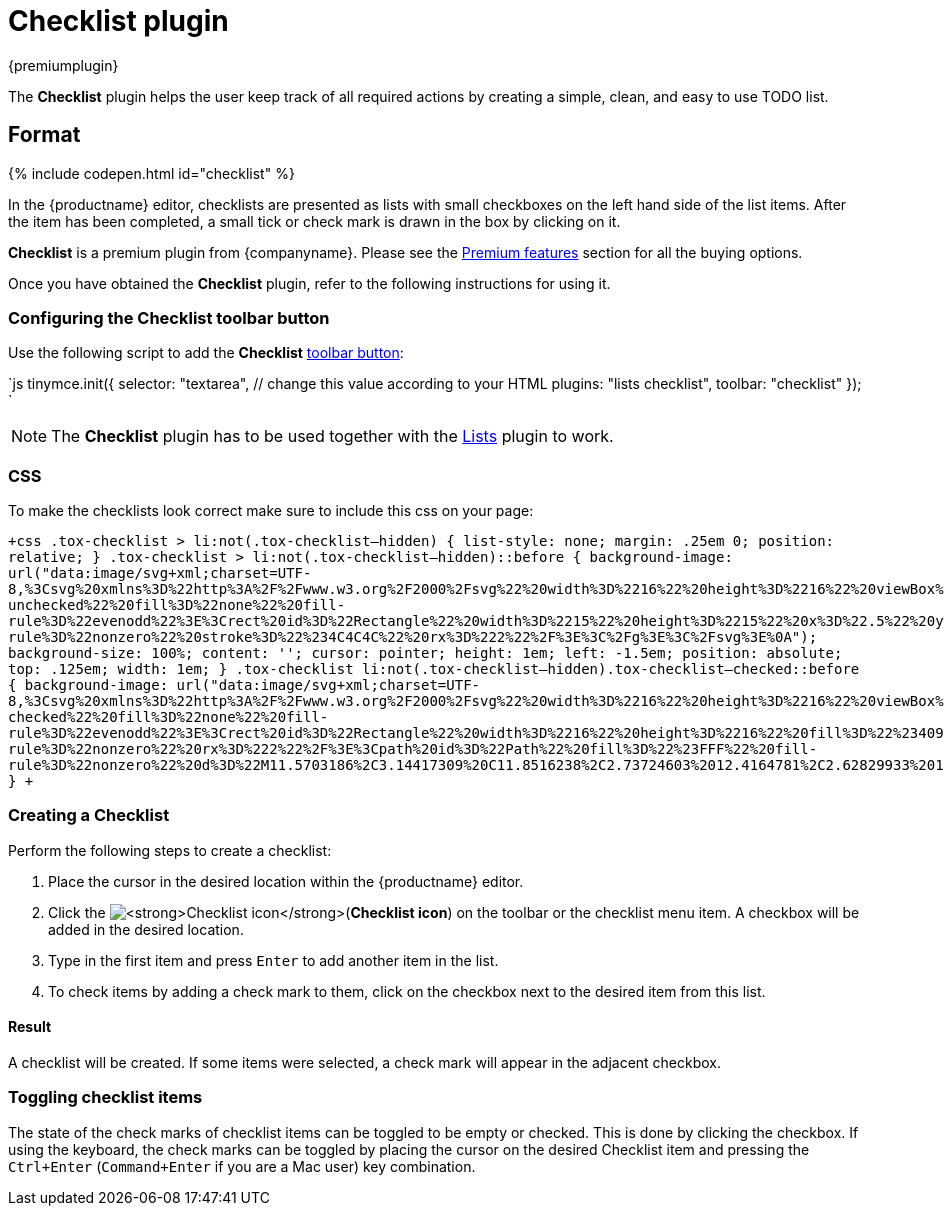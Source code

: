 = Checklist plugin
:controls: toolbar button
:description: Add checklists to your content.
:keywords: lists todo checklist
:title_nav: Checklist

{premiumplugin}

The *Checklist* plugin helps the user keep track of all required actions by creating a simple, clean, and easy to use TODO list.

[#format]
== Format

{% include codepen.html id="checklist" %}

In the {productname} editor, checklists are presented as lists with small checkboxes on the left hand side of the list items. After the item has been completed, a small tick or check mark is drawn in the box by clicking on it.

*Checklist* is a premium plugin from {companyname}. Please see the link:{baseurl}/enterprise/tiny-comments/[Premium features] section for all the buying options.

Once you have obtained the *Checklist* plugin, refer to the following instructions for using it.

[#configuring-the-checklist-toolbar-button]
=== Configuring the Checklist toolbar button

Use the following script to add the *Checklist* link:{baseurl}/ui-components/toolbarbuttons/[toolbar button]:

`js
tinymce.init({
  selector: "textarea",  // change this value according to your HTML
  plugins: "lists checklist",
  toolbar: "checklist"
});
`

NOTE: The *Checklist* plugin has to be used together with the link:{baseurl}/plugins/lists/[Lists] plugin to work.

[#css]
=== CSS

To make the checklists look correct make sure to include this css on your page:

`+css
.tox-checklist > li:not(.tox-checklist--hidden) {
  list-style: none;
  margin: .25em 0;
  position: relative;
}
.tox-checklist > li:not(.tox-checklist--hidden)::before {
  background-image: url("data:image/svg+xml;charset=UTF-8,%3Csvg%20xmlns%3D%22http%3A%2F%2Fwww.w3.org%2F2000%2Fsvg%22%20width%3D%2216%22%20height%3D%2216%22%20viewBox%3D%220%200%2016%2016%22%3E%3Cg%20id%3D%22checklist-unchecked%22%20fill%3D%22none%22%20fill-rule%3D%22evenodd%22%3E%3Crect%20id%3D%22Rectangle%22%20width%3D%2215%22%20height%3D%2215%22%20x%3D%22.5%22%20y%3D%22.5%22%20fill-rule%3D%22nonzero%22%20stroke%3D%22%234C4C4C%22%20rx%3D%222%22%2F%3E%3C%2Fg%3E%3C%2Fsvg%3E%0A");
  background-size: 100%;
  content: '';
  cursor: pointer;
  height: 1em;
  left: -1.5em;
  position: absolute;
  top: .125em;
  width: 1em;
}
.tox-checklist li:not(.tox-checklist--hidden).tox-checklist--checked::before {
  background-image: url("data:image/svg+xml;charset=UTF-8,%3Csvg%20xmlns%3D%22http%3A%2F%2Fwww.w3.org%2F2000%2Fsvg%22%20width%3D%2216%22%20height%3D%2216%22%20viewBox%3D%220%200%2016%2016%22%3E%3Cg%20id%3D%22checklist-checked%22%20fill%3D%22none%22%20fill-rule%3D%22evenodd%22%3E%3Crect%20id%3D%22Rectangle%22%20width%3D%2216%22%20height%3D%2216%22%20fill%3D%22%234099FF%22%20fill-rule%3D%22nonzero%22%20rx%3D%222%22%2F%3E%3Cpath%20id%3D%22Path%22%20fill%3D%22%23FFF%22%20fill-rule%3D%22nonzero%22%20d%3D%22M11.5703186%2C3.14417309%20C11.8516238%2C2.73724603%2012.4164781%2C2.62829933%2012.83558%2C2.89774797%20C13.260121%2C3.17069355%2013.3759736%2C3.72932262%2013.0909105%2C4.14168582%20L7.7580587%2C11.8560195%20C7.43776896%2C12.3193404%206.76483983%2C12.3852142%206.35607322%2C11.9948725%20L3.02491697%2C8.8138662%20C2.66090143%2C8.46625845%202.65798871%2C7.89594698%203.01850234%2C7.54483354%20C3.373942%2C7.19866177%203.94940006%2C7.19592841%204.30829608%2C7.5386474%20L6.85276923%2C9.9684299%20L11.5703186%2C3.14417309%20Z%22%2F%3E%3C%2Fg%3E%3C%2Fsvg%3E%0A");
}
+`

[#creating-a-checklist]
=== Creating a Checklist

Perform the following steps to create a checklist:

. Place the cursor in the desired location within the {productname} editor.
. Click the image:{baseurl}/images/icons/checklist.svg[**Checklist icon**](*Checklist icon*) on the toolbar or the checklist menu item. A checkbox will be added in the desired location.
. Type in the first item and press `Enter` to add another item in the list.
. To check items by adding a check mark to them, click on the checkbox next to the desired item from this list.

[#result]
==== Result

A checklist will be created. If some items were selected, a check mark will appear in the adjacent checkbox.

[#toggling-checklist-items]
=== Toggling checklist items

The state of the check marks of checklist items can be toggled to be empty or checked. This is done by clicking the checkbox. If using the keyboard, the check marks can be toggled by placing the cursor on the desired Checklist item and pressing the `Ctrl+Enter` (`Command+Enter` if you are a Mac user) key combination.
